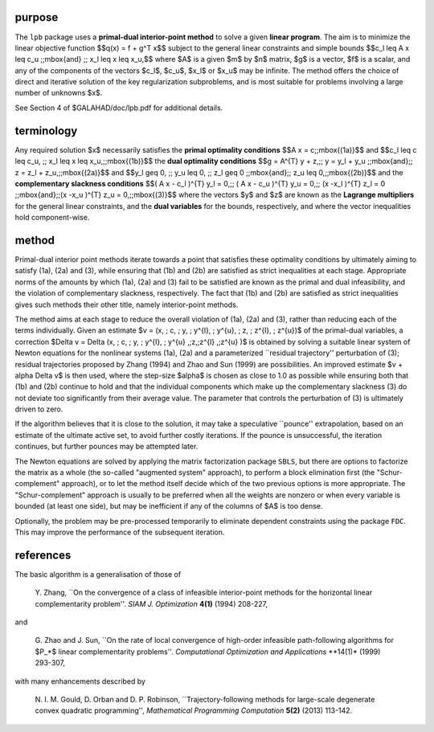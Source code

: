 purpose
-------

The ``lpb`` package uses a **primal-dual interior-point method** to solve a
given **linear program**.
The aim is to minimize the linear objective function
$$q(x) = f + g^T x$$
subject to the general linear constraints and simple bounds
$$c_l \leq A x \leq c_u \;\;\mbox{and} \;\; x_l \leq x \leq x_u,$$
where $A$ is a given $m$ by $n$ matrix,
$g$ is a vector, $f$ is a scalar, and any of the components
of the vectors $c_l$, $c_u$, $x_l$ or $x_u$ may be infinite.
The method offers the choice of direct and iterative solution of the key
regularization subproblems, and is most suitable for problems
involving a large number of unknowns $x$.

See Section 4 of $GALAHAD/doc/lpb.pdf for additional details.

terminology
-----------

Any required solution $x$ necessarily satisfies
the **primal optimality conditions**
$$A x = c\;\;\mbox{(1a)}$$
and
$$c_l \leq c \leq c_u, \;\; x_l \leq x \leq x_u,\;\;\mbox{(1b)}$$
the **dual optimality conditions**
$$g = A^{T} y + z,\;\;  y = y_l + y_u \;\;\mbox{and}\;\;
z = z_l + z_u,\;\;\mbox{(2a)}$$
and
$$y_l \geq 0, \;\; y_u \leq 0, \;\; z_l \geq 0 \;\;\mbox{and}\;\;
z_u \leq 0,\;\;\mbox{(2b)}$$
and the **complementary slackness conditions**
$$( A x - c_l )^{T} y_l = 0,\;\; ( A x - c_u )^{T} y_u = 0,\;\;
(x -x_l )^{T} z_l = 0 \;\;\mbox{and}\;\;(x -x_u )^{T} z_u = 0,\;\;\mbox{(3)}$$
where the vectors $y$ and $z$ are known as the **Lagrange multipliers** for
the general linear constraints, and the **dual variables** for the bounds,
respectively, and where the vector inequalities hold component-wise.

method
------

Primal-dual interior point methods iterate towards a point that satisfies
these optimality conditions by ultimately aiming to satisfy
(1a), (2a) and (3), while ensuring that (1b) and (2b) are
satisfied as strict inequalities at each stage.
Appropriate norms of the amounts by
which (1a), (2a) and (3) fail to be satisfied are known as the
primal and dual infeasibility, and the violation of complementary slackness,
respectively. The fact that (1b) and (2b) are satisfied as strict
inequalities gives such methods their other title, namely
interior-point methods.

The method aims at each stage to reduce the
overall violation of (1a), (2a) and (3),
rather than reducing each of the terms individually. Given an estimate
$v = (x, \; c, \; y, \; y^{l}, \; y^{u}, \; z, \; z^{l}, \; z^{u})$
of the primal-dual variables, a correction
$\Delta v = \Delta (x, \; c, \; y, \; y^{l}, \;
y^{u} ,\;z,\;z^{l} ,\;z^{u} )$
is obtained by solving a suitable linear system of Newton equations for the
nonlinear systems (1a), (2a) and a parameterized ``residual
trajectory'' perturbation of (3); residual trajectories
proposed by Zhang (1994) and Zhao and Sun (1999) are possibilities.
An improved estimate $v + \alpha \Delta v$
is then used, where the step-size $\alpha$
is chosen as close to 1.0 as possible while ensuring both that
(1b) and (2b) continue to hold and that the individual components
which make up the complementary slackness
(3) do not deviate too significantly
from their average value. The parameter that controls the perturbation
of (3) is ultimately driven to zero.

If the algorithm believes that it is close to the solution, it may take a
speculative ``pounce'' extrapolation, based on an estimate of the ultimate 
active set, to avoid further costly iterations. If the pounce is unsuccessful, 
the iteration continues, but further pounces may be attempted later.

The Newton equations are solved  by applying the matrix factorization
package ``SBLS``, but there are options
to factorize the matrix as a whole (the so-called "augmented system"
approach), to perform a block elimination first (the "Schur-complement"
approach), or to let the method itself decide which of the two
previous options is more appropriate.
The "Schur-complement" approach is usually to be preferred when all the
weights are nonzero or when every variable is bounded (at least one side),
but may be inefficient if any of the columns of $A$ is too dense.

Optionally, the problem may be pre-processed temporarily to eliminate dependent
constraints using the package ``FDC``. This may improve the
performance of the subsequent iteration.

references
----------

The basic algorithm is a generalisation of those of

  Y. Zhang,
  ``On the convergence of a class of infeasible interior-point methods
  for the horizontal linear complementarity problem''.
  *SIAM J. Optimization* **4(1)** (1994) 208-227,

and

  G. Zhao and J. Sun,
  ``On the rate of local convergence of high-order infeasible
  path-following algorithms for $P_*$ linear complementarity problems''.
  *Computational Optimization and Applications* **14(1)* (1999) 293-307,

with many enhancements described by

  N. I. M. Gould, D. Orban and D. P. Robinson,
  ``Trajectory-following methods for large-scale degenerate
  convex quadratic programming'',
  *Mathematical Programming Computation* **5(2)** (2013) 113-142.

